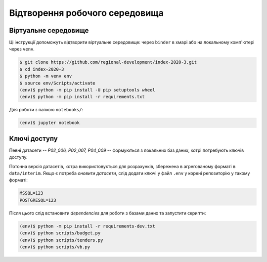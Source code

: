 Відтворення робочого середовища
===============================

.. image:: https://mybinder.org/badge_logo.svg
        :target: https://mybinder.org/v2/gh/regional-development/index-2020-3/main


Віртуальне середовище
---------------------

Ці інструкції допоможуть відтворити віртуальне середовище: 
через ``binder`` в хмарі або на локальному комп'ютері через ``venv``.

.. code-block:: console

    $ git clone https://github.com/regional-development/index-2020-3.git
    $ cd index-2020-3
    $ python -m venv env
    $ source env/Scripts/activate
    (env)$ python -m pip install -U pip setuptools wheel
    (env)$ python -m pip install -r requirements.txt

Для роботи з папкою ``notebooks/``: 

.. code-block:: console

    (env)$ jupyter notebook

Ключі доступу
-------------

Певні датасети -- `P02_006, P02_007, P04_009` -- формуються з локальних баз даних, котрі потребують ключів доступу. 

Поточна версія датасетів, котра використовується для розрахунків, збережена в агрегованому форматі в ``data/interim``. 
Якщо є потреба `оновити датасети`, слід додати ключі у файл ``.env`` у корені репозиторію у такому форматі:

.. code-block:: console

    MSSQL=123
    POSTGRESQL=123

Після цього слід встановити `dependencies` для роботи з базами даних та запустити скрипти: 

.. code-block:: console

    (env)$ python -m pip install -r requirements-dev.txt
    (env)$ python scripts/budget.py
    (env)$ python scripts/tenders.py
    (env)$ python scripts/vb.py


.. seealso::

    :ref:`contact`: для отримання ключів доступу